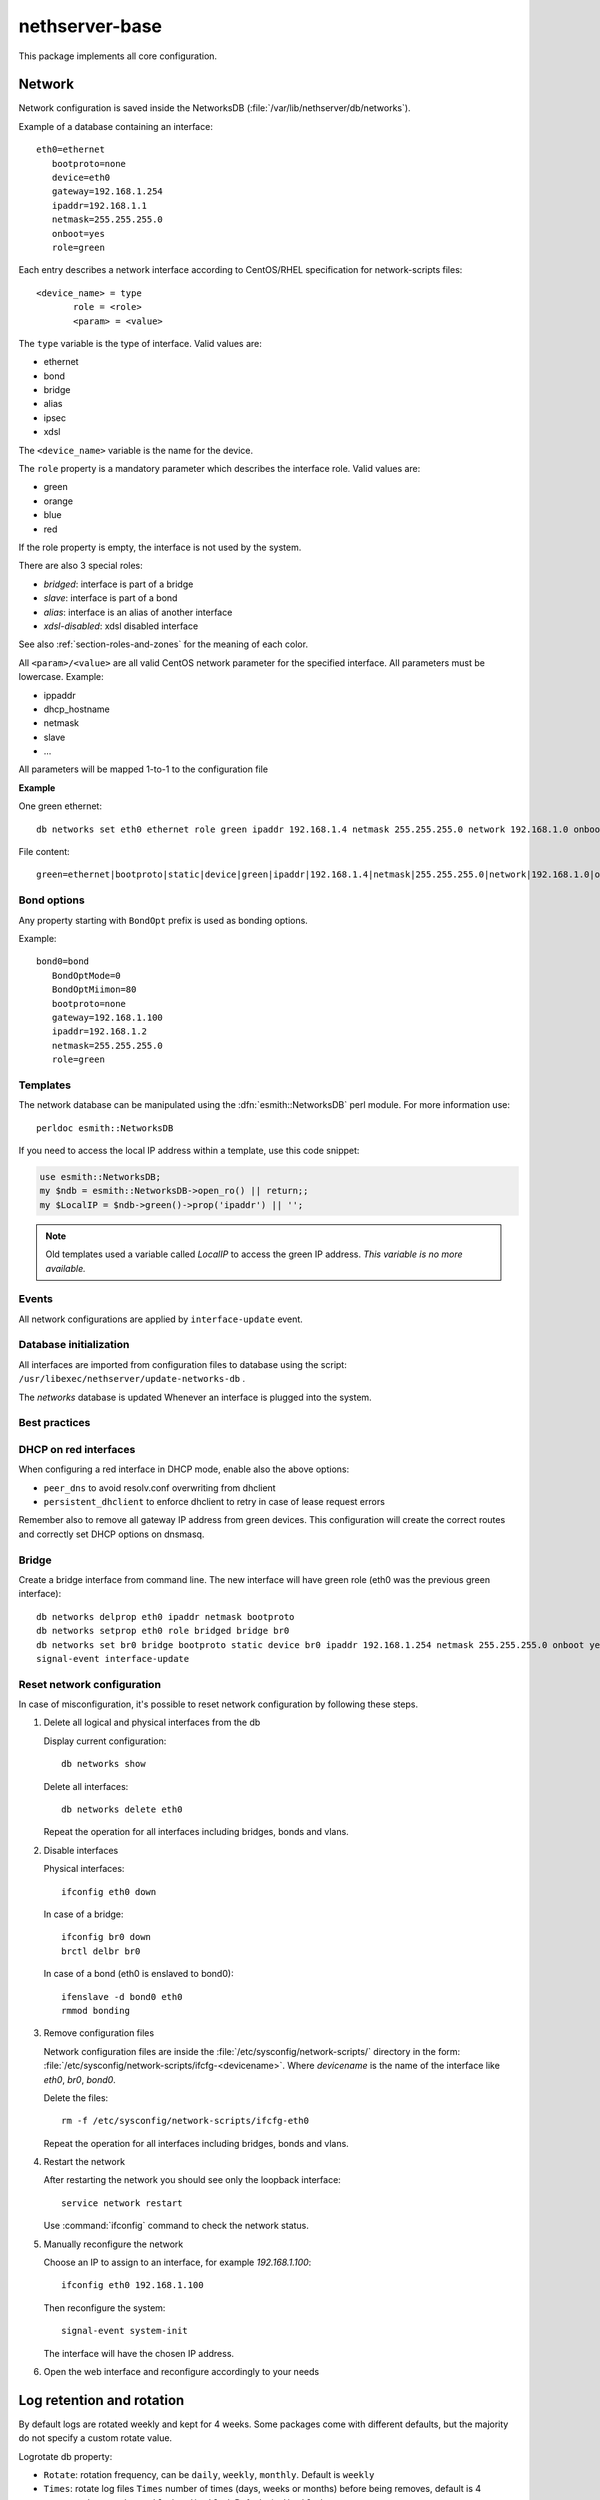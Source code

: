 ===============
nethserver-base
===============

This package implements all core configuration.

Network
=======

Network configuration is saved inside the NetworksDB (:file:`/var/lib/nethserver/db/networks`).

Example of a database containing an interface:

::

 eth0=ethernet
    bootproto=none
    device=eth0
    gateway=192.168.1.254
    ipaddr=192.168.1.1
    netmask=255.255.255.0
    onboot=yes
    role=green


Each entry describes a network interface according to CentOS/RHEL specification for network-scripts files: ::

 <device_name> = type
        role = <role>
        <param> = <value>

The ``type`` variable is the type of interface. Valid values are:

* ethernet
* bond
* bridge
* alias
* ipsec
* xdsl

The ``<device_name>`` variable is the name for the device.

The ``role`` property is a mandatory parameter which describes the interface role. Valid values are:

* green
* orange
* blue
* red

If the role property is empty, the interface is not used by the system.

There are also 3 special roles:

* *bridged*: interface is part of a bridge
* *slave*: interface is part of a bond
* *alias*: interface is an alias of another interface
* *xdsl-disabled*: xdsl disabled interface

See also :ref:`section-roles-and-zones` for the meaning of each color.

All ``<param>/<value>`` are all valid CentOS network parameter for the specified interface. All parameters must be lowercase. Example:

* ippaddr
* dhcp_hostname
* netmask
* slave
* ...

All parameters will be mapped 1-to-1  to the configuration file

**Example**

One green ethernet: ::

 db networks set eth0 ethernet role green ipaddr 192.168.1.4 netmask 255.255.255.0 network 192.168.1.0 onboot yes bootproto static

File content: ::

 green=ethernet|bootproto|static|device|green|ipaddr|192.168.1.4|netmask|255.255.255.0|network|192.168.1.0|onboot|yes|role|green

Bond options
------------

Any property starting with ``BondOpt`` prefix is used as bonding options.

Example: ::

 bond0=bond
    BondOptMode=0
    BondOptMiimon=80
    bootproto=none
    gateway=192.168.1.100
    ipaddr=192.168.1.2
    netmask=255.255.255.0
    role=green



Templates
---------

The network database can be manipulated using the :dfn:`esmith::NetworksDB` perl module.
For more information use: ::

 perldoc esmith::NetworksDB

If you need to access the local IP address within a template, use this code snippet:

.. code-block:: perl

    use esmith::NetworksDB;
    my $ndb = esmith::NetworksDB->open_ro() || return;;
    my $LocalIP = $ndb->green()->prop('ipaddr') || '';


.. note:: Old templates used a variable called *LocalIP* to access the green
   IP address. *This variable is no more available.*

Events
------

All network configurations are applied by ``interface-update`` event.

Database initialization
-----------------------

All interfaces are imported from configuration files to database using
the script: ``/usr/libexec/nethserver/update-networks-db`` .

The *networks* database is updated Whenever an interface is plugged into the system.

Best practices
--------------

DHCP on red interfaces
----------------------

When configuring a red interface in DHCP mode, enable also the above options:

* ``peer_dns`` to avoid resolv.conf overwriting from dhclient
* ``persistent_dhclient`` to enforce dhclient to retry in case of lease request errors

Remember also to remove all gateway IP address from green devices. 
This configuration will create the correct routes and correctly set DHCP options on dnsmasq.

Bridge
------

Create a bridge interface from command line.
The new interface will have green role (eth0 was the previous green interface): ::

 db networks delprop eth0 ipaddr netmask bootproto
 db networks setprop eth0 role bridged bridge br0
 db networks set br0 bridge bootproto static device br0 ipaddr 192.168.1.254 netmask 255.255.255.0 onboot yes role green
 signal-event interface-update

 
.. _reset_network-section:

Reset network configuration
---------------------------

In case of misconfiguration, it's possible to reset network
configuration by following these steps.

1. Delete all logical and physical interfaces from the db

   Display current configuration: ::

     db networks show

   Delete all interfaces: ::

     db networks delete eth0

   Repeat the operation for all interfaces including bridges, bonds
   and vlans.


2. Disable interfaces

   Physical interfaces: ::
   
     ifconfig eth0 down

   In case of a bridge: ::

     ifconfig br0 down
     brctl delbr br0 

   In case of a bond (eth0 is enslaved to bond0): ::

     ifenslave -d bond0 eth0
     rmmod bonding

3. Remove configuration files

   Network configuration files are inside the
   :file:`/etc/sysconfig/network-scripts/` directory in the form:
   :file:`/etc/sysconfig/network-scripts/ifcfg-<devicename>`. Where
   `devicename` is the name of the interface like `eth0`, `br0`,
   `bond0`.

   Delete the files: ::

     rm -f /etc/sysconfig/network-scripts/ifcfg-eth0

   Repeat the operation for all interfaces including bridges, bonds and vlans.

4. Restart the network

   After restarting the network you should see only the loopback interface: ::

     service network restart

   Use :command:`ifconfig` command to check the network status.

5. Manually reconfigure the network

   Choose an IP to assign to an interface, for example `192.168.1.100`: ::

     ifconfig eth0 192.168.1.100

   Then reconfigure the system: ::

     signal-event system-init

   The interface will have the chosen IP address.

6. Open the web interface and reconfigure accordingly to your needs


Log retention and rotation
==========================

By default logs are rotated weekly and kept for 4 weeks.
Some packages come with different defaults, but the majority do not specify a custom rotate value.

Logrotate db property:

* ``Rotate``: rotation frequency, can be  ``daily``, ``weekly``, ``monthly``. Default is ``weekly``
* ``Times``: rotate log files ``Times`` number of times (days, weeks or months) before being removes, default is 4
* ``Compression``: can be ``enabled`` or ``disabled``. Defaults is ``disabled``

Example: ::

  logrotate=configuration
    Compression=disabled
    Rotate=weekly
    Times=4

Keep logs for 6 months, rotate once a week: ::

  config setprop logrotate Rotate weekly
  config setprop logrotate Times 24
  signal-event nethserver-base-update


Transport Layer Security
========================


The ``TLS policy`` page controls how individual services configure the
Transport Layer Security (TLS) protocol, by selecting a *policy identifier*.

Each module implementation decides how to implement a specific policy
identifier, providing a trade off between security and client compatibility.
Newer policies are biased towards security, whilst older ones provide better
compatibility with old clients.

You can enforce the TLS policy (20180330), or choose the legacy one (empty policy property) if your 
clients are not supported/maintained anymore (Windows XP for example).

TLS db property in configuration database: ::
  tls=configuration
    policy=

The event to expand the templates of all rpm which use TLS is ``tls-policy-save``

Repositories
============

Main repositories are:

* ``nethserver-base``: it contains packages and dependencies from core modules. It is updated when a new milestone is released. Enabled by default.
* ``nethserver-updates``: it contains updated packages. If needed, these updates can be applied without requiring manual intervention. Enabled by default.
* ``nethforge``: communty provided modules for NethServer. Enabled by default.
* ``nethserver-testing``: contains packages under QA process. Disabled by default.
* ``base``: base packages from CentOS. Enabled by default.
* ``updates``: updated packages from CentOS. Enabled by default.
* ``centos-sclo-rh`` and ``centos-sclo-sclo``: SCL repositories. Both enabled by default.
* ``extras``: extra RPMs. Enabled by default.

A standard installation should have the following enabled repositories:

* base
* updates
* nethserver-base
* nethserver-updates
* nethforge
* centos-sclo-rh
* centos-sclo-sclo
* extras

Packages published in above repositories should always allow a non-disruptive automatic update.

NS Release Lock
---------------

As default |product| is configured to access latest upstream repositories using the
"Rolling release" approach.

It is possibile to lock repositories to che current minor release using ``NS release lock`` feature: ::

  config setprop sysconfig NsReleaseLock enabled
  signal-event software-repos-save


When NS Release Lock is enabled, the following repositories are available (where ``ce`` stands for CentOS):

- ``ce-base``
- ``ce-updates``
- ``ce-extras``

These repositories point to a fixed CentOS release, the configuration is stored inside :file:`/etc/yum.repos.d/NsReleaseLock.repo`.

Configuration of enabled repositories is stored inside:

- :file:`/etc/nethserver/pkginfo.conf`: list of YUM repositories that have their groups listed
   on the Software Center
- :file:`/etc/nethserver/eorepo.conf`: list of YUM repositories enabled by ``software-repos-save``
  event, every non-listed repository will be disabled

Please note that *NS Release Lock* is mutually exclusive with subscription:
when a subscription is enabled, ``NSReleaseLock`` will be disabled.

Some *third-party repositories* don't support accessing RPMs using a minor release like ``7.5.1804``
but only using a major release like ``7``.
Actually, this limitation is present for:

- ``epel``
- ``centos-sclo-rh``
- ``centos-sclo-sclo``


When ``NsReleaseLock`` is set to ``enabled``:

- installation from the Software Center will enable all upstream repositories otherwise
  YUM will not be able to resolve package dependencies
- updates from the Software Center will disable repositories which doesn't support locking to minor
- updates from the command line will enable all upstream repositories
- ``yum-cron`` has access to a special repository configuration stored inside :file:`/etc/nethserver/yum-update.d/`
  and enabled using ``reposdir`` options inside ``/etc/yum/yum-cron.conf``


Third party repositories
------------------------

It's possible to install third party repositories, using standard CentOS methods.

If such repositories support access using minor release, they can be safely added
to :file:`eorepo.conf` and :file:`pkginfo.conf` using a template-custom.


yum-cron
--------

Since |product| ``7.5.1804``, ``nethserver-yum-cron`` has been merged into ``nethserver-base``.
The cron job runs each night with a random time before to start of 6 hours..
You can decide who receive the notifications (default is root), which updates to do, if you just check, download, or install automatically the updates.

Original author: Stephane de Labrusse (@stephdl)

Database
^^^^^^^^

Properties:

- ``applyUpdate``: can be ``yes`` or ``no``. If set to ``yes``, downloaded updates will be installed
- ``customMail``: comma-separated list of extra mail recipients, as default a mail will be sent to root
- ``download``: can be ``yes`` or ``no``. If set to ``yes``, download new package updates
- ``messages``: can be ``yes`` or ``no``. Whether a message should be emitted when updates are available
- ``randomWait``: random number of minutes to wait before executing the download procedure
  - NS6: 1 to 60 minutes
  - NS7: 1 to 360 minutes, negative and the job start immediately
- ``status``: can be ``enabled`` or ``disabled``. When enabled, a cron script will search for package updates

Database example: ::

 yum-cron=service
    applyUpdate=yes
    customMail=
    download=no
    messages=no
    randomWait=360
    status=enabled
